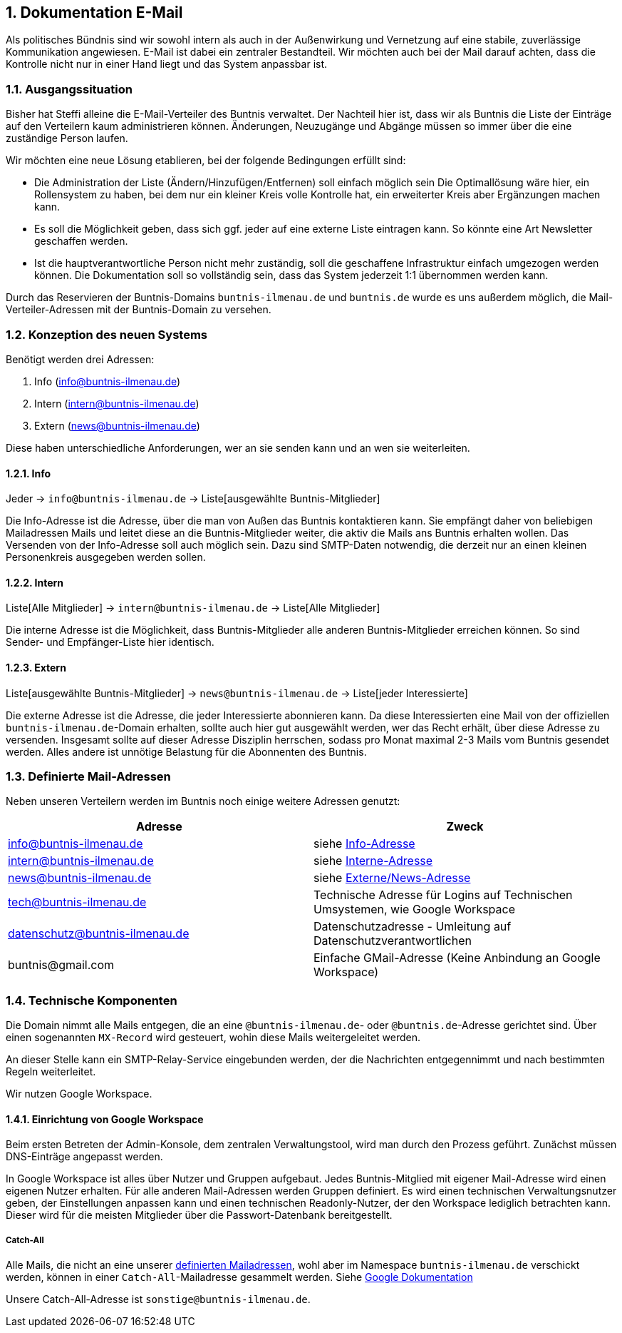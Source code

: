 :sectnums:
== Dokumentation E-Mail

Als politisches Bündnis sind wir sowohl intern als auch in der Außenwirkung und Vernetzung auf eine stabile, zuverlässige Kommunikation angewiesen.
E-Mail ist dabei ein zentraler Bestandteil.
Wir möchten auch bei der Mail darauf achten, dass die Kontrolle nicht nur in einer Hand liegt und das System anpassbar ist.

=== Ausgangssituation

Bisher hat Steffi alleine die E-Mail-Verteiler des Buntnis verwaltet.
Der Nachteil hier ist, dass wir als Buntnis die Liste der Einträge auf den Verteilern kaum administrieren können.
Änderungen, Neuzugänge und Abgänge müssen so immer über die eine zuständige Person laufen.

Wir möchten eine neue Lösung etablieren, bei der folgende Bedingungen erfüllt sind:

* Die Administration der Liste (Ändern/Hinzufügen/Entfernen) soll einfach möglich sein
Die Optimallösung wäre hier, ein Rollensystem zu haben, bei dem nur ein kleiner Kreis volle Kontrolle hat, ein erweiterter Kreis aber Ergänzungen machen kann.
* Es soll die Möglichkeit geben, dass sich ggf. jeder auf eine externe Liste eintragen kann.
So könnte eine Art Newsletter geschaffen werden.
* Ist die hauptverantwortliche Person nicht mehr zuständig, soll die geschaffene Infrastruktur einfach umgezogen werden können.
Die Dokumentation soll so vollständig sein, dass das System jederzeit 1:1 übernommen werden kann.

Durch das Reservieren der Buntnis-Domains `buntnis-ilmenau.de` und `buntnis.de` wurde es uns außerdem möglich, die Mail-Verteiler-Adressen mit der Buntnis-Domain zu versehen.

=== Konzeption des neuen Systems

Benötigt werden drei Adressen:

. Info (info@buntnis-ilmenau.de)
. Intern (intern@buntnis-ilmenau.de)
. Extern (news@buntnis-ilmenau.de)

Diese haben unterschiedliche Anforderungen, wer an sie senden kann und an wen sie weiterleiten.

[#mail-adresses-info]
==== Info

Jeder -> `info@buntnis-ilmenau.de` -> Liste[ausgewählte Buntnis-Mitglieder]

Die Info-Adresse ist die Adresse, über die man von Außen das Buntnis kontaktieren kann.
Sie empfängt daher von beliebigen Mailadressen Mails und leitet diese an die Buntnis-Mitglieder weiter, die aktiv die Mails ans Buntnis erhalten wollen.
Das Versenden von der Info-Adresse soll auch möglich sein.
Dazu sind SMTP-Daten notwendig, die derzeit nur an einen kleinen Personenkreis ausgegeben werden sollen.

[#mail-adresses-intern]
==== Intern

Liste[Alle Mitglieder] -> `intern@buntnis-ilmenau.de` -> Liste[Alle Mitglieder]

Die interne Adresse ist die Möglichkeit, dass Buntnis-Mitglieder alle anderen Buntnis-Mitglieder erreichen können.
So sind Sender- und Empfänger-Liste hier identisch.

[#mail-adresses-extern]
==== Extern

Liste[ausgewählte Buntnis-Mitglieder] -> `news@buntnis-ilmenau.de` -> Liste[jeder Interessierte]

Die externe Adresse ist die Adresse, die jeder Interessierte abonnieren kann.
Da diese Interessierten eine Mail von der offiziellen `buntnis-ilmenau.de`-Domain erhalten, sollte auch hier gut ausgewählt werden, wer das Recht erhält, über diese Adresse zu versenden.
Insgesamt sollte auf dieser Adresse Disziplin herrschen, sodass pro Monat maximal 2-3 Mails vom Buntnis gesendet werden.
Alles andere ist unnötige Belastung für die Abonnenten des Buntnis.

[#mail-defined-adresses]
=== Definierte Mail-Adressen

Neben unseren Verteilern werden im Buntnis noch einige weitere Adressen genutzt:


|===
|Adresse |Zweck

|info@buntnis-ilmenau.de
|siehe <<mail-adresses-info,Info-Adresse>>

|intern@buntnis-ilmenau.de
|siehe <<mail-adresses-intern,Interne-Adresse>>

|news@buntnis-ilmenau.de
|siehe <<mail-adresses-extern,Externe/News-Adresse>>

|tech@buntnis-ilmenau.de
|Technische Adresse für Logins auf Technischen Umsystemen, wie Google Workspace

|datenschutz@buntnis-ilmenau.de
|Datenschutzadresse - Umleitung auf Datenschutzverantwortlichen

|[.line-through]#buntnis@gmail.com#
|Einfache GMail-Adresse (Keine Anbindung an Google Workspace)
|===


=== Technische Komponenten

Die Domain nimmt alle Mails entgegen, die an eine `@buntnis-ilmenau.de`- oder `@buntnis.de`-Adresse gerichtet sind.
Über einen sogenannten `MX-Record` wird gesteuert, wohin diese Mails weitergeleitet werden.

An dieser Stelle kann ein SMTP-Relay-Service eingebunden werden, der die Nachrichten entgegennimmt und nach bestimmten Regeln weiterleitet.

Wir nutzen Google Workspace.

==== Einrichtung von Google Workspace

Beim ersten Betreten der Admin-Konsole, dem zentralen Verwaltungstool, wird man durch den Prozess geführt.
Zunächst müssen DNS-Einträge angepasst werden.

In Google Workspace ist alles über Nutzer und Gruppen aufgebaut.
Jedes Buntnis-Mitglied mit eigener Mail-Adresse wird einen eigenen Nutzer erhalten.
Für alle anderen Mail-Adressen werden Gruppen definiert.
Es wird einen technischen Verwaltungsnutzer geben, der Einstellungen anpassen kann und einen technischen Readonly-Nutzer, der den Workspace lediglich betrachten kann.
Dieser wird für die meisten Mitglieder über die Passwort-Datenbank bereitgestellt.

===== Catch-All

Alle Mails, die nicht an eine unserer <<mail-defined-adresses,definierten Mailadressen>>, wohl aber im Namespace `buntnis-ilmenau.de` verschickt werden, können in einer `Catch-All`-Mailadresse gesammelt werden.
//TODO hier auch buntnis.de aufnehmen
Siehe https://support.google.com/a/answer/12943537?hl=en[Google Dokumentation]

Unsere Catch-All-Adresse ist `sonstige@buntnis-ilmenau.de`.